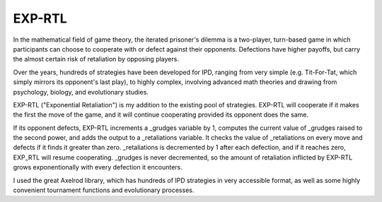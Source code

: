 *****
EXP-RTL
*****


In the mathematical field of game theory, the iterated prisoner's dilemma is a two-player, turn-based game in 
which participants can choose to cooperate with or defect against their opponents. Defections have higher 
payoffs, but carry the almost certain risk of retaliation by opposing players.

Over the years, hundreds of strategies have been developed for IPD, ranging from very simple (e.g. Tit-For-Tat, 
which simply mirrors its opponent's last play), to highly complex, involving advanced math theories and drawing 
from psychology, biology, and evolutionary studies. 

EXP-RTL ("Exponential Retaliation") is my addition to the existing pool of strategies. EXP-RTL will cooperate if 
it makes the first the move of the game, and it will continue cooperating provided its opponent does the same. 

If its opponent defects, EXP-RTL increments a _grudges variable by 1, computes the current value of _grudges 
raised to the second power, and adds the output to a _retaliations variable. It checks the value of _retaliations 
on every move and defects if it finds it greater than zero. _retaliations is decremented by 1 after each defection, 
and if it reaches zero, EXP_RTL will resume cooperating. _grudges is never decremented, so the amount of retaliation 
inflicted by EXP-RTL grows exponentionally with every defection 
it encounters.

I used the great Axelrod library, which has hundreds of IPD strategies in very accessible format, as well as 
some highly convenient tournament functions and evolutionary processes.
